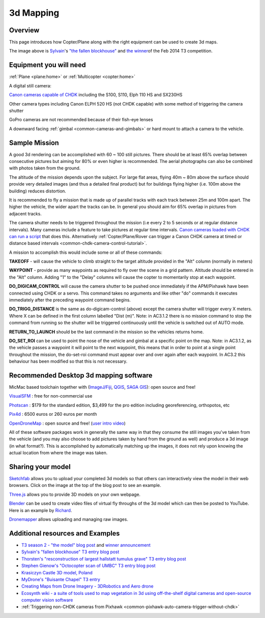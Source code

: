 .. _common-3d-mapping:

==========
3d Mapping
==========

Overview
========

This page introduces how Copter/Plane along with the right equipment can
be used to create 3d maps.

.. image:: ../../../images/3d_mapping_the_fallen_blockhouse.jpg
    :target:  https://sketchfab.com/show/ca785239f99643499fab7c62e1944f95

The image above is
`Sylvain <http://www.diydrones.com/profile/Sylvain793>`__'s `"the fallen
blockhouse" <http://www.diydrones.com/profiles/blogs/the-fallen-blockhouse-t3-entry>`__ and `the winner <http://www.diydrones.com/profiles/blogs/announcing-the-winner-of-the-13th-t3-competition>`__\ of
the Feb 2014 T3 competition.

Equipment you will need
=======================

:ref:`Plane <plane:home>` or
:ref:`Multicopter <copter:home>`

A digital still camera:

`Canon cameras capable of CHDK <http://chdk.wikia.com/wiki/For_Developers>`__ including the S100,
S110, Elph 110 HS and SX230HS

Other camera types including Canon ELPH 520 HS (not CHDK capable) with
some method of triggering the camera shutter

GoPro cameras are not recommended because of their fish-eye lenses

A downward facing :ref:`gimbal <common-cameras-and-gimbals>` or hard
mount to attach a camera to the vehicle.

Sample Mission
==============

.. image:: ../../../images/3dMapping_FlightPlanExample.jpg
    :target: ../_images/3dMapping_FlightPlanExample.jpg

A good 3d rendering can be accomplished with 60 ~ 100 still pictures.
There should be at least 65% overlap between consecutive pictures but
aiming for 80% or even higher is recommended.  The aerial photographs
can also be combined with photos taken from the ground.

The altitude of the mission depends upon the subject.  For large flat
areas, flying 40m ~ 80m above the surface should provide very detailed
images (and thus a detailed final product) but for buildings flying
higher (i.e. 100m above the building) reduces distortion.

It is recommended to fly a mission that is made up of parallel tracks
with each track between 25m and 100m apart.  The higher the vehicle, the
wider apart the tracks can be.  In general you should aim for 65%
overlap in pictures from adjacent tracks.

The camera shutter needs to be triggered throughout the mission (i.e
every 2 to 5 seconds or at regular distance intervals).  Many cameras
include a feature to take pictures at regular time intervals.  `Canon cameras loaded with CHDK can run a script <http://chdk.wikia.com/wiki/User_Written_Scripts>`__ that does
this.  Alternatively :ref:`Copter/Plane/Rover can trigger a Canon CHDK camera at timed or distance based intervals <common-chdk-camera-control-tutorial>`.

A mission to accomplish this would include some or all of these
commands:

**TAKEOFF** - will cause the vehicle to climb straight to the target
altitude provided in the "Alt" column (normally in meters)

**WAYPOINT** - provide as many waypoints as required to fly over the
scene in a grid pattern.  Altitude should be entered in the "Alt"
column.  Adding "1" to the "Delay" columns will cause the copter to
momentarily stop at each waypoint.

**DO_DIGICAM_CONTROL** will cause the camera shutter to be pushed once
immediately if the APM/Pixhawk have been connected using CHDK or a
servo.  This command takes no arguments and like other "do" commands it
executes immediately after the preceding waypoint command begins.

**DO_TRIGG_DISTANCE** is the same as do-digicam-control (above) except
the camera shutter will trigger every X meters.  Where X can be defined
in the first column labelled "Dist (m)".  Note: in AC3.1.2 there is no
mission command to stop the command from running so the shutter will be
triggered continuously until the vehicle is switched out of AUTO mode.

**RETURN_TO_LAUNCH** should be the last command in the mission so the
vehicles returns home.

**DO_SET_ROI** can be used to point the nose of the vehicle and gimbal
at a specific point on the map.  Note: in AC3.1.2, as the vehicle passes
a waypoint it will point to the next waypoint, this means that in order
to point at a single point throughout the mission, the do-set-roi
command must appear over and over again after each waypoint.  In AC3.2
this behaviour has been modified so that this is not necessary.

.. image:: ../../../images/3dMapping_MPFlightPlanExample.jpg
    :target: ../_images/3dMapping_MPFlightPlanExample.jpg

Recommended Desktop 3d mapping software
=======================================

MicMac based toolchain together with
(`ImageJ/Fiji <http://fiji.sc/Fiji>`__, `QGIS <http://qgis.org/>`__,
`SAGA GIS <http://sourceforge.net/projects/saga-gis/>`__): open source
and free!

`VisualSFM <http://ccwu.me/vsfm/>`__ : free for non-commercial use

`Photscan <http://www.agisoft.ru/products/photoscan>`__ : $179 for the
standard edition, $3,499 for the pro edition including georeferencing,
orthopotos, etc

`Pix4d <http://pix4d.com>`__ : 6500 euros or 260 euros per month

`OpenDroneMap <http://opendronemap.github.io/odm/>`__ : open source and
free! (`user intro video <https://www.youtube.com/watch?v=e2qp3o8caPs>`__)

All of these software packages work in generally the same way in that
they consume the still images you've taken from the vehicle (and you may
also choose to add pictures taken by hand from the ground as well) and
produce a 3d image (in what format?).  This is accomplished by
automatically matching up the images, it does not rely upon knowing the
actual location from where the image was taken.

Sharing your model
==================

`Sketchfab <https://sketchfab.com/>`__ allows you to upload your
completed 3d models so that others can interactively view the model in
their web browsers.  Click on the image at the top of the blog post to
see an example.

`Three.js <http://threejs.org/>`__ allows you to provide 3D models on
your own webpage.

`Blender <http://www.blender.org/>`__ can be used to create video files
of virtual fly throughs of the 3d model which can then be posted to
YouTube.  Here is an example by
`Richard <http://www.diydrones.com/profile/Richard721>`__.

`Dronemapper <http://dronemapper.com/>`__ allows uploading and managing
raw images.

..  youtube:: MlON0X_nxBw
    :width: 100%

Additional resources and Examples
=================================

-  `T3 season 2 - "the model" blog post <http://www.diydrones.com/profiles/blogs/t3-season-2-the-model>`__
   and `winner announcement <http://www.diydrones.com/profiles/blogs/announcing-the-winner-of-the-13th-t3-competition>`__
-  `Sylvain's "fallen blockhouse" T3 entry blog post <http://diydrones.com/profiles/blogs/the-fallen-blockhouse-t3-entry>`__
-  `Thorsten's "resconstruction of largest hallstatt tumulus grave" T3 entry blog post <http://diydrones.com/profiles/blogs/3d-reconstruction-of-largest-hallstatt-tumulus-grave-in-central>`__
-  `Stephen Gienow's "Octocopter scan of UMBC" T3 entry blog post <http://diydrones.com/profiles/blogs/apm-octocopter-build-and-mission>`__
-  `Krasiczyn Castle 3D model, Poland <http://diydrones.com/profiles/blogs/krasiczyn-castle-3d-model-poland>`__
-  `MyDrone's "Buisante Chapel" T3 entry <http://prebut.free.fr/>`__
-  `Creating Maps from Drone Imagery - 3DRobotics and Aero drone <https://www.mapbox.com/blog/processing-drone-imagery/>`__
-  `Ecosynth wiki - a suite of tools used to map vegetation in 3d using
   off-the-shelf digital cameras and open-source computer vision software <http://wiki.ecosynth.org/index.php?title=Main_Page>`__ 
- :ref:`Triggering non-CHDK cameras from Pixhawk <common-pixhawk-auto-camera-trigger-without-chdk>`
